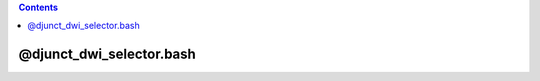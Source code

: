 .. contents:: 
    :depth: 4 

*************************
@djunct_dwi_selector.bash
*************************

.. code-block:: none

